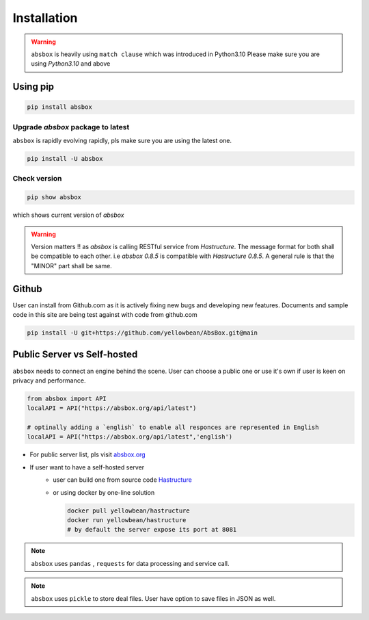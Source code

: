 Installation
===============

.. autosummary::
   :toctree: generated

.. warning::
  ``absbox`` is heavily using ``match clause`` which was introduced in Python3.10
  Please make sure you are using *Python3.10* and above

Using pip
--------------

.. code-block:: console

    pip install absbox

Upgrade `absbox` package to latest
^^^^^^^^^^^^^^^^^^^^^^^^^^^^^^^^^^^

``absbox`` is rapidly evolving rapidly, pls make sure you are using the latest one. 

.. code-block:: console

    pip install -U absbox

Check version
^^^^^^^^^^^^^^^

.. code-block:: console 

    pip show absbox 

which shows current version of `absbox` 

.. image:: img/package_version.png
  :width: 500
  :alt: version

.. warning::
   Version matters !! as `absbox` is calling RESTful service from `Hastructure`. 
   The message format for both shall be compatible to each other. i.e `absbox 0.8.5` is compatible with `Hastructure 0.8.5`.
   A general rule is that the "MINOR" part shall be same.
   

Github
--------------

User can install from Github.com as it is actively fixing new bugs and developing new features.
Documents and sample code in this site are being test against with code from github.com

.. code-block:: console

    pip install -U git+https://github.com/yellowbean/AbsBox.git@main


Public Server vs Self-hosted
-----------------------------

``absbox`` needs to connect an engine behind the scene. User can choose a public one or use it's own if user is keen on privacy and performance.

.. code-block:: python

   from absbox import API
   localAPI = API("https://absbox.org/api/latest")

   # optinally adding a `english` to enable all responces are represented in English
   localAPI = API("https://absbox.org/api/latest",'english')

* For public server list, pls visit `absbox.org <https://absbox.org>`_
* If user want to have a self-hosted server 
    * user can build one from source code `Hastructure <https://github.com/yellowbean/Hastructure>`_
    * or using docker by one-line solution

      .. code-block:: bash

        docker pull yellowbean/hastructure
        docker run yellowbean/hastructure
        # by default the server expose its port at 8081


.. note ::
  
  ``absbox`` uses ``pandas`` , ``requests`` for data processing and service call.

.. note ::

  ``absbox`` uses ``pickle`` to store deal files. User have option to save files in JSON as well.
